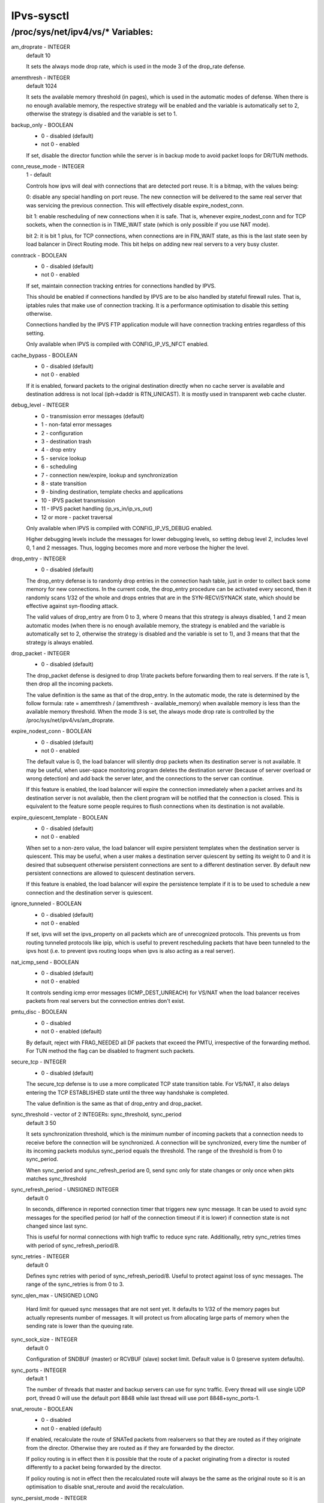 .. SPDX-License-Identifier: GPL-2.0

===========
IPvs-sysctl
===========

/proc/sys/net/ipv4/vs/* Variables:
==================================

am_droprate - INTEGER
	default 10

	It sets the always mode drop rate, which is used in the mode 3
	of the drop_rate defense.

amemthresh - INTEGER
	default 1024

	It sets the available memory threshold (in pages), which is
	used in the automatic modes of defense. When there is no
	enough available memory, the respective strategy will be
	enabled and the variable is automatically set to 2, otherwise
	the strategy is disabled and the variable is  set  to 1.

backup_only - BOOLEAN
	- 0 - disabled (default)
	- not 0 - enabled

	If set, disable the director function while the server is
	in backup mode to avoid packet loops for DR/TUN methods.

conn_reuse_mode - INTEGER
	1 - default

	Controls how ipvs will deal with connections that are detected
	port reuse. It is a bitmap, with the values being:

	0: disable any special handling on port reuse. The new
	connection will be delivered to the same real server that was
	servicing the previous connection. This will effectively
	disable expire_nodest_conn.

	bit 1: enable rescheduling of new connections when it is safe.
	That is, whenever expire_nodest_conn and for TCP sockets, when
	the connection is in TIME_WAIT state (which is only possible if
	you use NAT mode).

	bit 2: it is bit 1 plus, for TCP connections, when connections
	are in FIN_WAIT state, as this is the last state seen by load
	balancer in Direct Routing mode. This bit helps on adding new
	real servers to a very busy cluster.

conntrack - BOOLEAN
	- 0 - disabled (default)
	- not 0 - enabled

	If set, maintain connection tracking entries for
	connections handled by IPVS.

	This should be enabled if connections handled by IPVS are to be
	also handled by stateful firewall rules. That is, iptables rules
	that make use of connection tracking.  It is a performance
	optimisation to disable this setting otherwise.

	Connections handled by the IPVS FTP application module
	will have connection tracking entries regardless of this setting.

	Only available when IPVS is compiled with CONFIG_IP_VS_NFCT enabled.

cache_bypass - BOOLEAN
	- 0 - disabled (default)
	- not 0 - enabled

	If it is enabled, forward packets to the original destination
	directly when no cache server is available and destination
	address is not local (iph->daddr is RTN_UNICAST). It is mostly
	used in transparent web cache cluster.

debug_level - INTEGER
	- 0          - transmission error messages (default)
	- 1          - non-fatal error messages
	- 2          - configuration
	- 3          - destination trash
	- 4          - drop entry
	- 5          - service lookup
	- 6          - scheduling
	- 7          - connection new/expire, lookup and synchronization
	- 8          - state transition
	- 9          - binding destination, template checks and applications
	- 10         - IPVS packet transmission
	- 11         - IPVS packet handling (ip_vs_in/ip_vs_out)
	- 12 or more - packet traversal

	Only available when IPVS is compiled with CONFIG_IP_VS_DEBUG enabled.

	Higher debugging levels include the messages for lower debugging
	levels, so setting debug level 2, includes level 0, 1 and 2
	messages. Thus, logging becomes more and more verbose the higher
	the level.

drop_entry - INTEGER
	- 0  - disabled (default)

	The drop_entry defense is to randomly drop entries in the
	connection hash table, just in order to collect back some
	memory for new connections. In the current code, the
	drop_entry procedure can be activated every second, then it
	randomly scans 1/32 of the whole and drops entries that are in
	the SYN-RECV/SYNACK state, which should be effective against
	syn-flooding attack.

	The valid values of drop_entry are from 0 to 3, where 0 means
	that this strategy is always disabled, 1 and 2 mean automatic
	modes (when there is no enough available memory, the strategy
	is enabled and the variable is automatically set to 2,
	otherwise the strategy is disabled and the variable is set to
	1), and 3 means that that the strategy is always enabled.

drop_packet - INTEGER
	- 0  - disabled (default)

	The drop_packet defense is designed to drop 1/rate packets
	before forwarding them to real servers. If the rate is 1, then
	drop all the incoming packets.

	The value definition is the same as that of the drop_entry. In
	the automatic mode, the rate is determined by the follow
	formula: rate = amemthresh / (amemthresh - available_memory)
	when available memory is less than the available memory
	threshold. When the mode 3 is set, the always mode drop rate
	is controlled by the /proc/sys/net/ipv4/vs/am_droprate.

expire_nodest_conn - BOOLEAN
	- 0 - disabled (default)
	- not 0 - enabled

	The default value is 0, the load balancer will silently drop
	packets when its destination server is not available. It may
	be useful, when user-space monitoring program deletes the
	destination server (because of server overload or wrong
	detection) and add back the server later, and the connections
	to the server can continue.

	If this feature is enabled, the load balancer will expire the
	connection immediately when a packet arrives and its
	destination server is not available, then the client program
	will be notified that the connection is closed. This is
	equivalent to the feature some people requires to flush
	connections when its destination is not available.

expire_quiescent_template - BOOLEAN
	- 0 - disabled (default)
	- not 0 - enabled

	When set to a non-zero value, the load balancer will expire
	persistent templates when the destination server is quiescent.
	This may be useful, when a user makes a destination server
	quiescent by setting its weight to 0 and it is desired that
	subsequent otherwise persistent connections are sent to a
	different destination server.  By default new persistent
	connections are allowed to quiescent destination servers.

	If this feature is enabled, the load balancer will expire the
	persistence template if it is to be used to schedule a new
	connection and the destination server is quiescent.

ignore_tunneled - BOOLEAN
	- 0 - disabled (default)
	- not 0 - enabled

	If set, ipvs will set the ipvs_property on all packets which are of
	unrecognized protocols.  This prevents us from routing tunneled
	protocols like ipip, which is useful to prevent rescheduling
	packets that have been tunneled to the ipvs host (i.e. to prevent
	ipvs routing loops when ipvs is also acting as a real server).

nat_icmp_send - BOOLEAN
	- 0 - disabled (default)
	- not 0 - enabled

	It controls sending icmp error messages (ICMP_DEST_UNREACH)
	for VS/NAT when the load balancer receives packets from real
	servers but the connection entries don't exist.

pmtu_disc - BOOLEAN
	- 0 - disabled
	- not 0 - enabled (default)

	By default, reject with FRAG_NEEDED all DF packets that exceed
	the PMTU, irrespective of the forwarding method. For TUN method
	the flag can be disabled to fragment such packets.

secure_tcp - INTEGER
	- 0  - disabled (default)

	The secure_tcp defense is to use a more complicated TCP state
	transition table. For VS/NAT, it also delays entering the
	TCP ESTABLISHED state until the three way handshake is completed.

	The value definition is the same as that of drop_entry and
	drop_packet.

sync_threshold - vector of 2 INTEGERs: sync_threshold, sync_period
	default 3 50

	It sets synchronization threshold, which is the minimum number
	of incoming packets that a connection needs to receive before
	the connection will be synchronized. A connection will be
	synchronized, every time the number of its incoming packets
	modulus sync_period equals the threshold. The range of the
	threshold is from 0 to sync_period.

	When sync_period and sync_refresh_period are 0, send sync only
	for state changes or only once when pkts matches sync_threshold

sync_refresh_period - UNSIGNED INTEGER
	default 0

	In seconds, difference in reported connection timer that triggers
	new sync message. It can be used to avoid sync messages for the
	specified period (or half of the connection timeout if it is lower)
	if connection state is not changed since last sync.

	This is useful for normal connections with high traffic to reduce
	sync rate. Additionally, retry sync_retries times with period of
	sync_refresh_period/8.

sync_retries - INTEGER
	default 0

	Defines sync retries with period of sync_refresh_period/8. Useful
	to protect against loss of sync messages. The range of the
	sync_retries is from 0 to 3.

sync_qlen_max - UNSIGNED LONG

	Hard limit for queued sync messages that are not sent yet. It
	defaults to 1/32 of the memory pages but actually represents
	number of messages. It will protect us from allocating large
	parts of memory when the sending rate is lower than the queuing
	rate.

sync_sock_size - INTEGER
	default 0

	Configuration of SNDBUF (master) or RCVBUF (slave) socket limit.
	Default value is 0 (preserve system defaults).

sync_ports - INTEGER
	default 1

	The number of threads that master and backup servers can use for
	sync traffic. Every thread will use single UDP port, thread 0 will
	use the default port 8848 while last thread will use port
	8848+sync_ports-1.

snat_reroute - BOOLEAN
	- 0 - disabled
	- not 0 - enabled (default)

	If enabled, recalculate the route of SNATed packets from
	realservers so that they are routed as if they originate from the
	director. Otherwise they are routed as if they are forwarded by the
	director.

	If policy routing is in effect then it is possible that the route
	of a packet originating from a director is routed differently to a
	packet being forwarded by the director.

	If policy routing is not in effect then the recalculated route will
	always be the same as the original route so it is an optimisation
	to disable snat_reroute and avoid the recalculation.

sync_persist_mode - INTEGER
	default 0

	Controls the synchronisation of connections when using persistence

	0: All types of connections are synchronised

	1: Attempt to reduce the synchronisation traffic depending on
	the connection type. For persistent services avoid synchronisation
	for normal connections, do it only for persistence templates.
	In such case, for TCP and SCTP it may need enabling sloppy_tcp and
	sloppy_sctp flags on backup servers. For non-persistent services
	such optimization is not applied, mode 0 is assumed.

sync_version - INTEGER
	default 1

	The version of the synchronisation protocol used when sending
	synchronisation messages.

	0 selects the original synchronisation protocol (version 0). This
	should be used when sending synchronisation messages to a legacy
	system that only understands the original synchronisation protocol.

	1 selects the current synchronisation protocol (version 1). This
	should be used where possible.

	Kernels with this sync_version entry are able to receive messages
	of both version 1 and version 2 of the synchronisation protocol.
